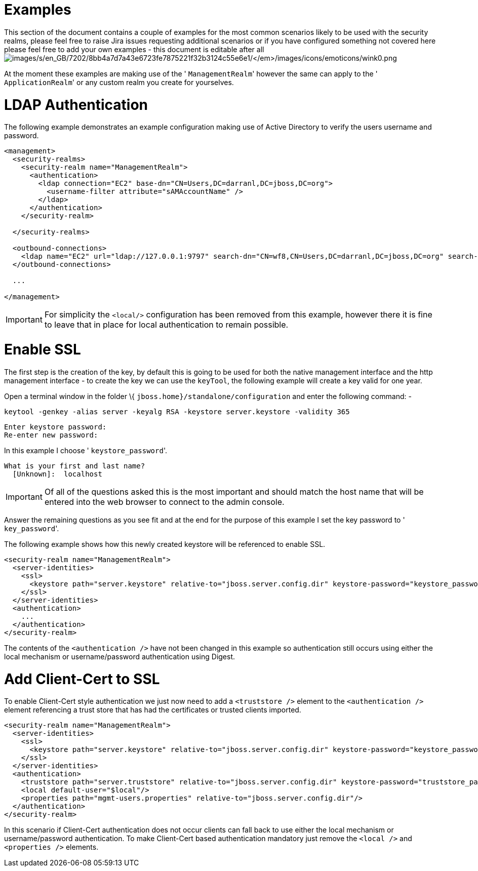 Examples
========

This section of the document contains a couple of examples for the most
common scenarios likely to be used with the security realms, please feel
free to raise Jira issues requesting additional scenarios or if you have
configured something not covered here please feel free to add your own
examples - this document is editable after all
image:images/s/en_GB/7202/8bb4a7d7a43e6723fe7875221f32b3124c55e6e1/_/images/icons/emoticons/wink0.png[images/s/en_GB/7202/8bb4a7d7a43e6723fe7875221f32b3124c55e6e1/_/images/icons/emoticons/wink0.png]

At the moment these examples are making use of the ' `ManagementRealm`'
however the same can apply to the ' `ApplicationRealm`' or any custom
realm you create for yourselves.

[[ldap-authentication]]
= LDAP Authentication

The following example demonstrates an example configuration making use
of Active Directory to verify the users username and password.

[source,java]
----
<management>
  <security-realms>
    <security-realm name="ManagementRealm">
      <authentication>
        <ldap connection="EC2" base-dn="CN=Users,DC=darranl,DC=jboss,DC=org">
          <username-filter attribute="sAMAccountName" />
        </ldap>
      </authentication>
    </security-realm>
 
  </security-realms>
 
  <outbound-connections>
    <ldap name="EC2" url="ldap://127.0.0.1:9797" search-dn="CN=wf8,CN=Users,DC=darranl,DC=jboss,DC=org" search-credential="password"/>
  </outbound-connections>
 
  ...
 
</management>
----

[IMPORTANT]

For simplicity the `<local/>` configuration has been removed from this
example, however there it is fine to leave that in place for local
authentication to remain possible.

[[enable-ssl]]
= Enable SSL

The first step is the creation of the key, by default this is going to
be used for both the native management interface and the http management
interface - to create the key we can use the `keyTool`, the following
example will create a key valid for one year.

Open a terminal window in the folder \{
`jboss.home}/standalone/configuration` and enter the following command:
-

`keytool -genkey -alias server -keyalg RSA -keystore server.keystore -validity 365`

[source,java]
----
Enter keystore password:
Re-enter new password:
----

In this example I choose ' `keystore_password`'.

[source,java]
----
What is your first and last name?
  [Unknown]:  localhost
----

[IMPORTANT]

Of all of the questions asked this is the most important and should
match the host name that will be entered into the web browser to connect
to the admin console.

Answer the remaining questions as you see fit and at the end for the
purpose of this example I set the key password to ' `key_password`'.

The following example shows how this newly created keystore will be
referenced to enable SSL.

[source,java]
----
<security-realm name="ManagementRealm">
  <server-identities>
    <ssl>
      <keystore path="server.keystore" relative-to="jboss.server.config.dir" keystore-password="keystore_password" alias="server" key-password="key_password" />
    </ssl>
  </server-identities>
  <authentication>
    ...
  </authentication>
</security-realm>
----

The contents of the `<authentication />` have not been changed in this
example so authentication still occurs using either the local mechanism
or username/password authentication using Digest.

[[add-client-cert-to-ssl]]
= Add Client-Cert to SSL

To enable Client-Cert style authentication we just now need to add a
`<truststore />` element to the `<authentication />` element referencing
a trust store that has had the certificates or trusted clients imported.

[source,java]
----
<security-realm name="ManagementRealm">
  <server-identities>
    <ssl>
      <keystore path="server.keystore" relative-to="jboss.server.config.dir" keystore-password="keystore_password" alias="server" key-password="key_password" />
    </ssl>
  </server-identities>
  <authentication>
    <truststore path="server.truststore" relative-to="jboss.server.config.dir" keystore-password="truststore_password" />
    <local default-user="$local"/>
    <properties path="mgmt-users.properties" relative-to="jboss.server.config.dir"/>
  </authentication>
</security-realm>
----

In this scenario if Client-Cert authentication does not occur clients
can fall back to use either the local mechanism or username/password
authentication. To make Client-Cert based authentication mandatory just
remove the `<local />` and `<properties />` elements.
